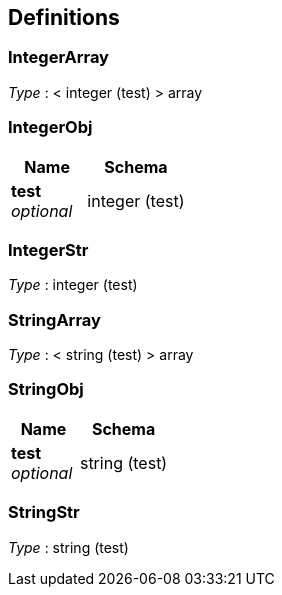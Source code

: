 
[[_definitions]]
== Definitions

[[_integerarray]]
=== IntegerArray
__Type__ : < integer (test) > array


[[_integerobj]]
=== IntegerObj

[options="header", cols=".^3a,.^4a"]
|===
|Name|Schema
|**test** +
__optional__|integer (test)
|===


[[_integerstr]]
=== IntegerStr
__Type__ : integer (test)


[[_stringarray]]
=== StringArray
__Type__ : < string (test) > array


[[_stringobj]]
=== StringObj

[options="header", cols=".^3a,.^4a"]
|===
|Name|Schema
|**test** +
__optional__|string (test)
|===


[[_stringstr]]
=== StringStr
__Type__ : string (test)



